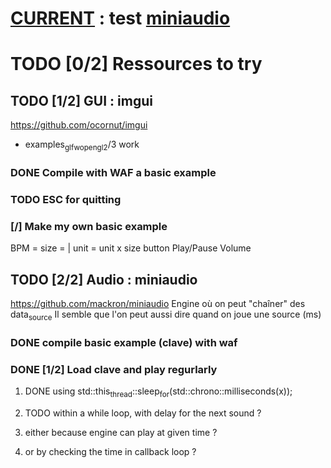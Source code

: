 * __CURRENT__ : test [[miniaudio]]
* TODO [0/2] Ressources to try
** TODO [1/2] GUI : imgui
https://github.com/ocornut/imgui
- examples_glfw_opengl2/3 work
*** DONE Compile with WAF a basic example 
*** TODO ESC for quitting
*** [/] Make my own basic example
BPM =
size = | unit = 
unit x size button
Play/Pause
Volume

** TODO [2/2] Audio : miniaudio
<<miniaudio>>
https://github.com/mackron/miniaudio
Engine où on peut "chaîner" des data_source
Il semble que l'on peut aussi dire quand on joue une source (ms)
*** DONE compile basic example (clave) with waf
*** DONE [1/2] Load clave and play regurlarly
**** DONE using std::this_thread::sleep_for(std::chrono::milliseconds(x));
**** TODO within a while loop, with delay for the next sound ?
**** either because engine can play at given time ?
**** or by checking the time in callback loop ?
